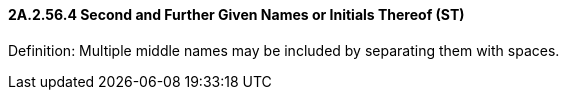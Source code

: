 ==== 2A.2.56.4 Second and Further Given Names or Initials Thereof (ST)

Definition: Multiple middle names may be included by separating them with spaces.


